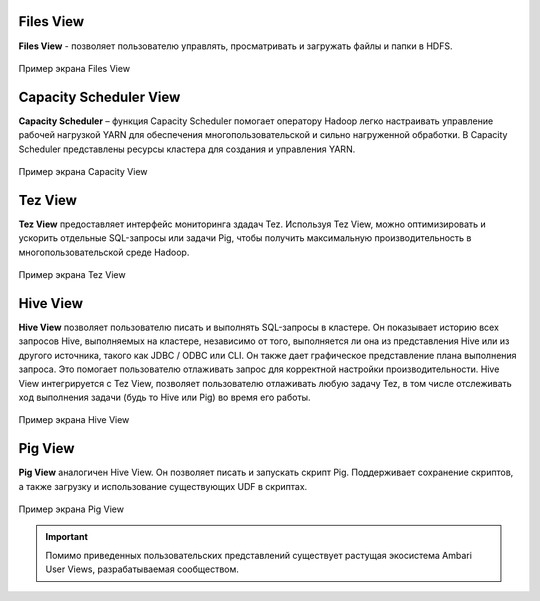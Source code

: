 Files View
----------
**Files View** - позволяет пользователю управлять, просматривать и загружать файлы и папки в HDFS.

.. _view_files:

.. figure:: ../imgs/view_files.*
   :align: center

   Пример экрана Files View

Capacity Scheduler View
-----------------------
**Capacity Scheduler** – функция Capacity Scheduler помогает оператору Hadoop легко настраивать управление рабочей нагрузкой YARN для обеспечения многопользовательской и сильно нагруженной обработки.
В Capacity Scheduler представлены ресурсы кластера для создания и управления YARN.

.. _view_capacity:

.. figure:: ../imgs/view_capacity.*
   :align: center

   Пример экрана Capacity View

Tez View
--------
**Tez View** предоставляет интерфейс мониторинга здадач Tez. Используя Tez View, можно оптимизировать и ускорить отдельные SQL-запросы или задачи Pig,
чтобы получить максимальную производительность в многопользовательской среде Hadoop.

.. _view_test:

.. figure:: ../imgs/view_tez.*
   :align: center

   Пример экрана Tez View

Hive View
---------
**Hive View** позволяет пользователю писать и выполнять SQL-запросы в кластере.
Он показывает историю всех запросов Hive, выполняемых на кластере, независимо от того, выполняется ли она из представления Hive или из другого источника, такого как JDBC / ODBC или CLI.
Он также дает графическое представление плана выполнения запроса. Это помогает пользователю отлаживать запрос для корректной настройки производительности.
Hive View интегрируется с Tez View, позволяет пользователю отлаживать любую задачу Tez, в том числе отслеживать ход выполнения задачи (будь то Hive или Pig) во время его работы.

.. _view_hive:

.. figure:: ../imgs/view_hive.*
   :align: center

   Пример экрана Hive View

Pig View
--------
**Pig View** аналогичен Hive View. Он позволяет писать и запускать скрипт Pig.
Поддерживает сохранение скриптов, а также загрузку и использование существующих UDF в скриптах.

.. _view_pig:

.. figure:: ../imgs/view_pig.*
   :align: center

   Пример экрана Pig View

.. important:: Помимо приведенных пользовательских представлений существует растущая экосистема Ambari User Views, разрабатываемая сообществом.
